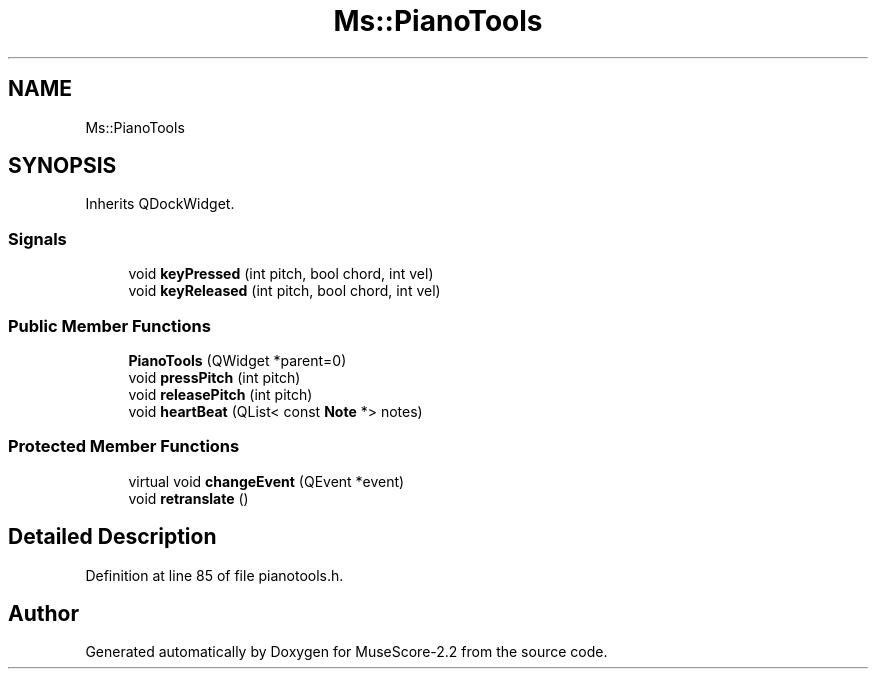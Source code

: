 .TH "Ms::PianoTools" 3 "Mon Jun 5 2017" "MuseScore-2.2" \" -*- nroff -*-
.ad l
.nh
.SH NAME
Ms::PianoTools
.SH SYNOPSIS
.br
.PP
.PP
Inherits QDockWidget\&.
.SS "Signals"

.in +1c
.ti -1c
.RI "void \fBkeyPressed\fP (int pitch, bool chord, int vel)"
.br
.ti -1c
.RI "void \fBkeyReleased\fP (int pitch, bool chord, int vel)"
.br
.in -1c
.SS "Public Member Functions"

.in +1c
.ti -1c
.RI "\fBPianoTools\fP (QWidget *parent=0)"
.br
.ti -1c
.RI "void \fBpressPitch\fP (int pitch)"
.br
.ti -1c
.RI "void \fBreleasePitch\fP (int pitch)"
.br
.ti -1c
.RI "void \fBheartBeat\fP (QList< const \fBNote\fP *> notes)"
.br
.in -1c
.SS "Protected Member Functions"

.in +1c
.ti -1c
.RI "virtual void \fBchangeEvent\fP (QEvent *event)"
.br
.ti -1c
.RI "void \fBretranslate\fP ()"
.br
.in -1c
.SH "Detailed Description"
.PP 
Definition at line 85 of file pianotools\&.h\&.

.SH "Author"
.PP 
Generated automatically by Doxygen for MuseScore-2\&.2 from the source code\&.
